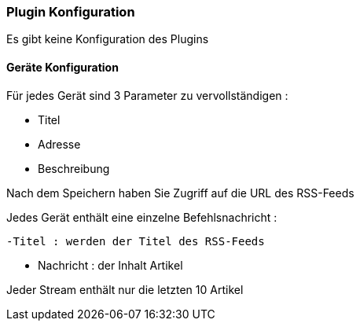 === Plugin Konfiguration

Es gibt keine Konfiguration des Plugins

==== Geräte Konfiguration

Für jedes Gerät sind 3 Parameter zu vervollständigen :

  - Titel

  - Adresse

  - Beschreibung

Nach dem Speichern haben Sie Zugriff auf die URL des RSS-Feeds

Jedes Gerät enthält eine einzelne Befehlsnachricht :

  -Titel : werden der Titel des RSS-Feeds

  - Nachricht : der Inhalt Artikel

Jeder Stream enthält nur die letzten 10 Artikel